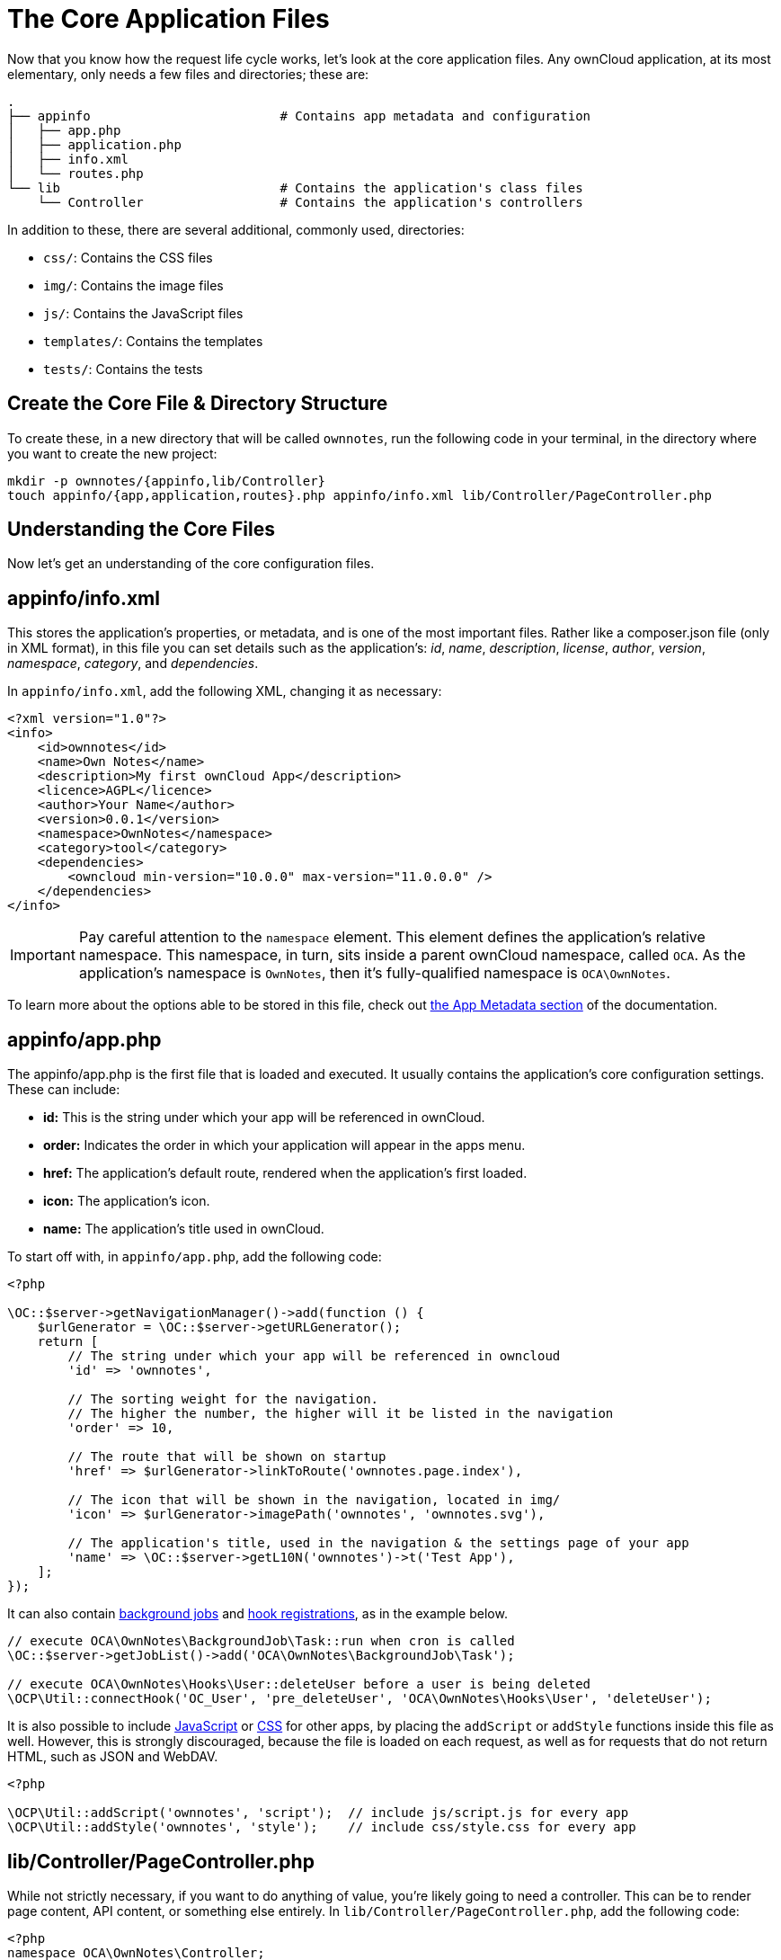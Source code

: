 = The Core Application Files

Now that you know how the request life cycle works, let’s look at the core application files. 
Any ownCloud application, at its most elementary, only needs a few files and directories; these are:

[source,console]
----
.
├── appinfo                         # Contains app metadata and configuration
│   ├── app.php
│   ├── application.php
│   ├── info.xml
│   └── routes.php
└── lib                             # Contains the application's class files
    └── Controller                  # Contains the application's controllers
----

In addition to these, there are several additional, commonly used, directories:

* `css/`: Contains the CSS files
* `img/`: Contains the image files
* `js/`: Contains the JavaScript files
* `templates/`: Contains the templates
* `tests/`: Contains the tests

[[create-the-core-file-directory-structure]]
== Create the Core File & Directory Structure

To create these, in a new directory that will be called `ownnotes`, run the following code in your terminal, in the directory where you want to create the new project:

[source,console]
----
mkdir -p ownnotes/{appinfo,lib/Controller}
touch appinfo/{app,application,routes}.php appinfo/info.xml lib/Controller/PageController.php
----

== Understanding the Core Files

Now let’s get an understanding of the core configuration files.

[[appinfoinfo.xml]]
== appinfo/info.xml

This stores the application’s properties, or metadata, and is one of the
most important files. Rather like a composer.json file (only in XML
format), in this file you can set details such as the application’s:
_id_, _name_, _description_, _license_, _author_, _version_,
_namespace_, _category_, and _dependencies_.

In `appinfo/info.xml`, add the following XML, changing it as necessary:

[source,xml]
----
<?xml version="1.0"?>
<info>
    <id>ownnotes</id>
    <name>Own Notes</name>
    <description>My first ownCloud App</description>
    <licence>AGPL</licence>
    <author>Your Name</author>
    <version>0.0.1</version>
    <namespace>OwnNotes</namespace>
    <category>tool</category>
    <dependencies>
        <owncloud min-version="10.0.0" max-version="11.0.0.0" />
    </dependencies>
</info>
----

[IMPORTANT]
====
Pay careful attention to the `namespace` element. 
This element defines the application's relative namespace. 
This namespace, in turn, sits inside a parent ownCloud namespace, called `OCA`. 
As the application's namespace is `OwnNotes`, then it's fully-qualified namespace is `OCA\OwnNotes`.
====

To learn more about the options able to be stored in this file, check out xref:app/fundamentals/info.adoc[the App Metadata section] of the documentation.

[[appinfoapp.php]]
== appinfo/app.php

The appinfo/app.php is the first file that is loaded and executed. It
usually contains the application’s core configuration settings. These
can include:

* *id:* This is the string under which your app will be referenced in
ownCloud.
* *order:* Indicates the order in which your application will appear in
the apps menu.
* *href:* The application’s default route, rendered when the
application’s first loaded.
* **icon:** The application’s icon.
* *name:* The application’s title used in ownCloud.

To start off with, in `appinfo/app.php`, add the following code:

[source,php]
----
<?php

\OC::$server->getNavigationManager()->add(function () {
    $urlGenerator = \OC::$server->getURLGenerator();
    return [
        // The string under which your app will be referenced in owncloud
        'id' => 'ownnotes',

        // The sorting weight for the navigation.
        // The higher the number, the higher will it be listed in the navigation
        'order' => 10,

        // The route that will be shown on startup
        'href' => $urlGenerator->linkToRoute('ownnotes.page.index'),

        // The icon that will be shown in the navigation, located in img/
        'icon' => $urlGenerator->imagePath('ownnotes', 'ownnotes.svg'),

        // The application's title, used in the navigation & the settings page of your app
        'name' => \OC::$server->getL10N('ownnotes')->t('Test App'),
    ];
});
----

It can also contain xref:app/fundamentals/backgroundjobs.adoc[background jobs] and xref:app/fundamentals/hooks.adoc[hook registrations], as in the example below.

[source,php]
----
// execute OCA\OwnNotes\BackgroundJob\Task::run when cron is called
\OC::$server->getJobList()->add('OCA\OwnNotes\BackgroundJob\Task');

// execute OCA\OwnNotes\Hooks\User::deleteUser before a user is being deleted
\OCP\Util::connectHook('OC_User', 'pre_deleteUser', 'OCA\OwnNotes\Hooks\User', 'deleteUser');
----

It is also possible to include xref:app/fundamentals/js.adoc[JavaScript] or xref:app/fundamentals/css.adoc[CSS] for other apps, by placing the `addScript` or `addStyle` functions inside this file as well.
However, this is strongly discouraged, because the file is loaded on each request, as well as for requests that do not return HTML, such as JSON and WebDAV.

[source,php]
----
<?php

\OCP\Util::addScript('ownnotes', 'script');  // include js/script.js for every app
\OCP\Util::addStyle('ownnotes', 'style');    // include css/style.css for every app
----

[[libcontrollerpagecontroller.php]]
== lib/Controller/PageController.php

While not strictly necessary, if you want to do anything of value,
you’re likely going to need a controller. This can be to render page
content, API content, or something else entirely. In
`lib/Controller/PageController.php`, add the following code:

[source,php]
----
<?php
namespace OCA\OwnNotes\Controller;

use OCP\AppFramework\{
    Controller,
    Http\TemplateResponse
};

/**
 - Define a new page controller
 */
class PageController extends Controller {
    /**
     - @NoCSRFRequired
     */
    public function index() {
        return ['test' => 'hi'];
    }
}
----

What we’re doing here is to create a minimalist controller with one
action, index, which is what will handle the route that we’ll define
shortly. The index function returns an array, which we’ll see next.

[[appinforoutes.php]]
== appinfo/routes.php

As the name implies, in this file you register your application’s
routes, and then link them to a handler. In `appinfo/routes.php`, add
the following code:

[source,php]
----
<?php

namespace OCA\OwnNotes\AppInfo;

$application = new Application();
$application->registerRoutes($this, [
    'routes' => [
        [
            // The handler is the PageController's index method
            'name' => 'page#index',
            // The route
            'url' => '/',
            // Only accessible with GET requests
            'verb' => 'GET'
        ],
    ]
]);
----

[[appinfoapplication.php]]
== appinfo/application.php

This is the core class of the application. Here, you setup your
controllers among a range of other things. In `appinfo/application.php`,
add the following code:

[source,php]
----
<?php
namespace OCA\OwnNotes\AppInfo;

use \OCP\AppFramework\App;
use \OCA\OwnNotes\Controller\PageController;

class Application extends App {
    public function __construct(array $urlParams=array()){
        parent::__construct('ownnotes', $urlParams);

        $container = $this->getContainer();
        $container->registerService('PageController', function($c) {
            return new PageController(
                $c->query('AppName'),
                $c->query('Request')
            );
        });
    }
}
----
